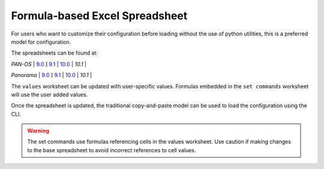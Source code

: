 .. _using_the_spreadsheet:

Formula-based Excel Spreadsheet
===============================

For users who want to customize their configuration before loading without the use of python utilities, this is a preferred
model for configuration.


The spreadsheets can be found at:

`PAN-OS` |
`9.0 <https://github.com/PaloAltoNetworks/iron-skillet/tree/panos_v9.0/templates/panos/set_commands>`_ ]
`9.1 <https://github.com/PaloAltoNetworks/iron-skillet/tree/panos_v9.1/templates/panos/set_commands>`_ |
`10.0 <https://github.com/PaloAltoNetworks/iron-skillet/tree/panos_v10.0/templates/panos/set_commands>`_ |
`10.1` |

`Panorama` |
`9.0 <https://github.com/PaloAltoNetworks/iron-skillet/tree/panos_v9.0/templates/panorama/set_commands>`_ ]
`9.1 <https://github.com/PaloAltoNetworks/iron-skillet/tree/panos_v9.1/templates/panorama/set_commands>`_ |
`10.0 <https://github.com/PaloAltoNetworks/iron-skillet/tree/panos_v10.0/templates/panorama/set_commands>`_ |
`10.1` |

The ``values`` worksheet can be updated with user-specific values. Formulas embedded in the ``set commands`` worksheet
will use the user added values.

Once the spreadsheet is updated, the traditional copy-and-paste model can be used to load the configuration using the CLI.


.. Warning::
    The set commands use formulas referencing cells in the values worksheet. Use caution if making changes to the base
    spreadsheet to avoid incorrect references to cell values.


